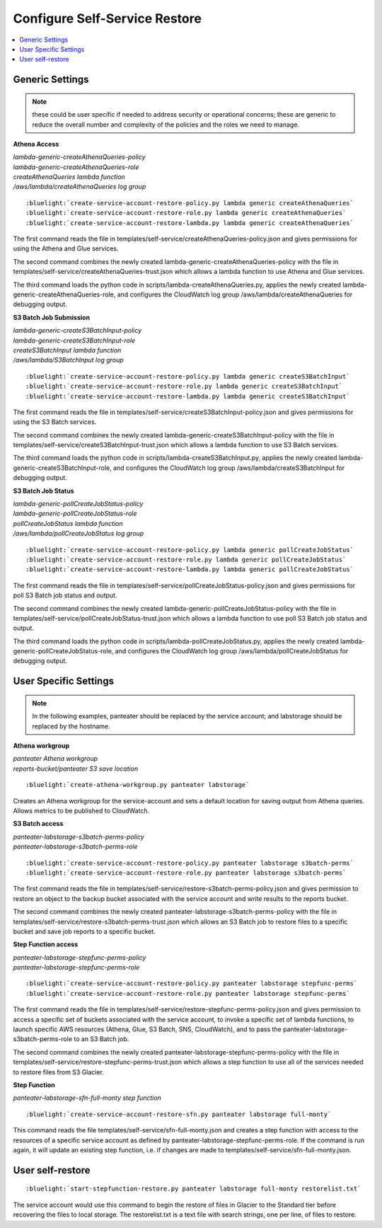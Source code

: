.. _Configure Self-Service Restore:

Configure Self-Service Restore
==============================

.. contents::
    :local:

Generic Settings
----------------

.. note::
    these could be user specific if needed to address security or operational concerns;
    these are generic to reduce the overall number and complexity of the policies and 
    the roles we need to manage.

**Athena Access**

|  *lambda-generic-createAthenaQueries-policy*
|  *lambda-generic-createAthenaQueries-role*
|  *createAthenaQueries lambda function*
|  */aws/lambda/createAthenaQueries log group*

.. parsed-literal::

    :bluelight:`create-service-account-restore-policy.py lambda generic createAthenaQueries`
    :bluelight:`create-service-account-restore-role.py lambda generic createAthenaQueries`
    :bluelight:`create-service-account-restore-lambda.py lambda generic createAthenaQueries`

The first command reads the file in templates/self-service/createAthenaQueries-policy.json and gives
permissions for using the Athena and Glue services.

The second command combines the newly created lambda-generic-createAthenaQueries-policy with the file in
templates/self-service/createAthenaQueries-trust.json which allows a lambda function to
use Athena and Glue services.

The third command loads the python code in scripts/lambda-createAthenaQueries.py, applies the newly
created lambda-generic-createAthenaQueries-role, and configures the CloudWatch log group
/aws/lambda/createAthenaQueries for debugging output.

**S3 Batch Job Submission**

|  *lambda-generic-createS3BatchInput-policy*
|  *lambda-generic-createS3BatchInput-role*
|  *createS3BatchInput lambda function*
|  */aws/lambda/S3BatchInput log group*

.. parsed-literal::

    :bluelight:`create-service-account-restore-policy.py lambda generic createS3BatchInput`
    :bluelight:`create-service-account-restore-role.py lambda generic createS3BatchInput`
    :bluelight:`create-service-account-restore-lambda.py lambda generic createS3BatchInput`

The first command reads the file in templates/self-service/createS3BatchInput-policy.json and gives
permissions for using the S3 Batch services.

The second command combines the newly created lambda-generic-createS3BatchInput-policy with the file in
templates/self-service/createS3BatchInput-trust.json which allows a lambda function to
use S3 Batch services.

The third command loads the python code in scripts/lambda-createS3BatchInput.py, applies the newly
created lambda-generic-createS3BatchInput-role, and configures the CloudWatch log group
/aws/lambda/createS3BatchInput for debugging output.

**S3 Batch Job Status**

|  *lambda-generic-pollCreateJobStatus-policy*
|  *lambda-generic-pollCreateJobStatus-role*
|  *pollCreateJobStatus lambda function*
|  */aws/lambda/pollCreateJobStatus log group*

.. parsed-literal::

    :bluelight:`create-service-account-restore-policy.py lambda generic pollCreateJobStatus`
    :bluelight:`create-service-account-restore-role.py lambda generic pollCreateJobStatus`
    :bluelight:`create-service-account-restore-lambda.py lambda generic pollCreateJobStatus`

The first command reads the file in templates/self-service/pollCreateJobStatus-policy.json and gives
permissions for poll S3 Batch job status and output.

The second command combines the newly created lambda-generic-pollCreateJobStatus-policy with the file in
templates/self-service/pollCreateJobStatus-trust.json which allows a lambda function to
use poll S3 Batch job status and output.

The third command loads the python code in scripts/lambda-pollCreateJobStatus.py, applies the newly
created lambda-generic-pollCreateJobStatus-role, and configures the CloudWatch log group
/aws/lambda/pollCreateJobStatus for debugging output.


User Specific Settings
----------------------

.. note::
  In the following examples, panteater should be replaced by the service account; and
  labstorage should be replaced by the hostname.

**Athena workgroup**

| *panteater Athena workgroup*
| *reports-bucket/panteater S3 save location*

.. parsed-literal::

    :bluelight:`create-athena-workgroup.py panteater labstorage`

Creates an Athena workgroup for the service-account and sets a default location for saving
output from Athena queries.  Allows metrics to be published to CloudWatch.

**S3 Batch access**

|  *panteater-labstorage-s3batch-perms-policy*
|  *panteater-labstorage-s3batch-perms-role*

.. parsed-literal::

    :bluelight:`create-service-account-restore-policy.py panteater labstorage s3batch-perms`
    :bluelight:`create-service-account-restore-role.py panteater labstorage s3batch-perms`

The first command reads the file in templates/self-service/restore-s3batch-perms-policy.json
and gives permission to restore an object to the backup bucket associated with the service
account and write results to the reports bucket.

The second command combines the newly created panteater-labstorage-s3batch-perms-policy
with the file in templates/self-service/restore-s3batch-perms-trust.json which allows an
S3 Batch job to restore files to a specific bucket and save job reports to a specific bucket.

**Step Function access**

|  *panteater-labstorage-stepfunc-perms-policy*
|  *panteater-labstorage-stepfunc-perms-role*

.. parsed-literal::

    :bluelight:`create-service-account-restore-policy.py panteater labstorage stepfunc-perms`
    :bluelight:`create-service-account-restore-role.py panteater labstorage stepfunc-perms`

The first command reads the file in templates/self-service/restore-stepfunc-perms-policy.json
and gives permission to access a specific set of buckets associated with the service account,
to invoke a specific set of lambda functions, to launch specific AWS resources (Athena, Glue,
S3 Batch, SNS, CloudWatch), and to pass the panteater-labstorage-s3batch-perms-role to an
S3 Batch job.

The second command combines the newly created panteater-labstorage-stepfunc-perms-policy
with the file in templates/self-service/restore-stepfunc-perms-trust.json which allows a
step function to use all of the services needed to restore files from S3 Glacier.

**Step Function**

|  *panteater-labstorage-sfn-full-monty step function*

.. parsed-literal::

    :bluelight:`create-service-account-restore-sfn.py panteater labstorage full-monty`

This command reads the file templates/self-service/sfn-full-monty.json and creates a step
function with access to the resources of a specific service account as defined by
panteater-labstorage-stepfunc-perms-role.  If the command is run again, it will update an
existing step function, i.e. if changes are made to templates/self-service/sfn-full-monty.json.


User self-restore
-----------------

.. parsed-literal::

    :bluelight:`start-stepfunction-restore.py panteater labstorage full-monty restorelist.txt`

The service account would use this command to begin the restore of files in Glacier to the
Standard tier before recovering the files to local storage.  The restorelist.txt is a text
file with search strings, one per line, of files to restore.

